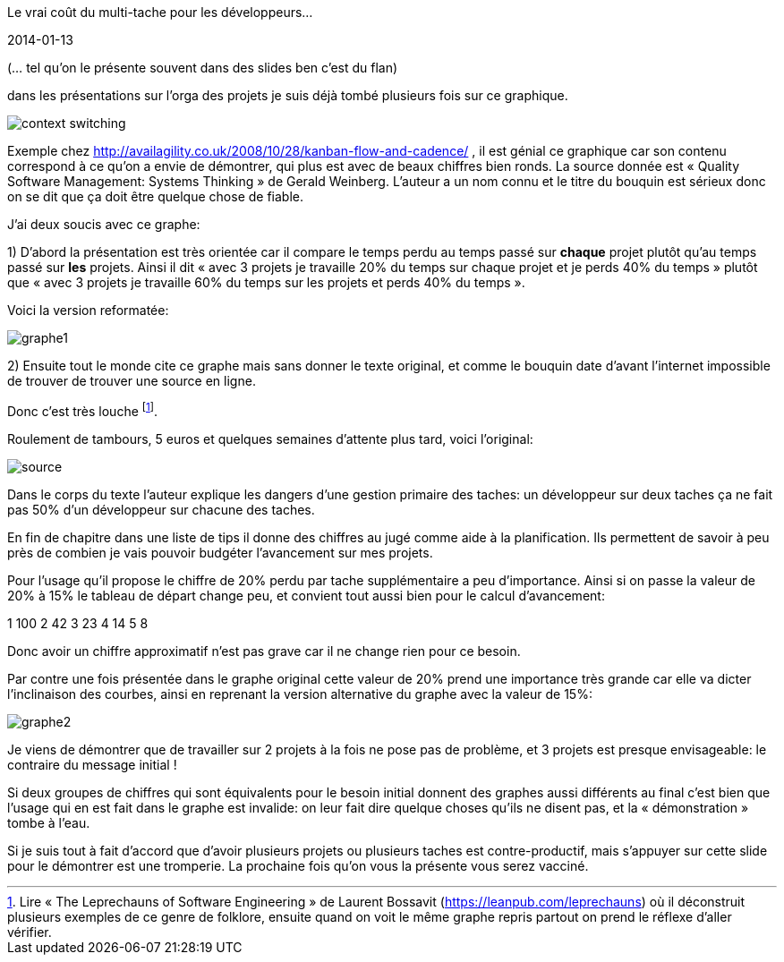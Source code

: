 Le vrai coût du multi-tache pour les développeurs…
==============
2014-01-13

(… tel qu’on le présente souvent dans des slides ben c’est du flan)

dans les présentations sur l’orga des projets je suis déjà tombé plusieurs fois sur ce graphique.

image::context-switching.png[]

Exemple chez http://availagility.co.uk/2008/10/28/kanban-flow-and-cadence/ , il est génial ce graphique car son contenu correspond à ce qu’on a envie de démontrer, qui plus est avec de beaux chiffres bien ronds. La source donnée est « Quality Software Management: Systems Thinking » de Gerald Weinberg. L’auteur a un nom connu et le titre du bouquin est sérieux donc on se dit que ça doit être quelque chose de fiable. 

J’ai deux soucis avec ce graphe:

1) D’abord la présentation est très orientée car il compare le temps perdu au temps passé sur *chaque* projet plutôt qu’au temps passé sur *les* projets. Ainsi il dit « avec 3 projets je travaille 20% du temps sur chaque projet et je perds 40% du temps » plutôt que « avec 3 projets je travaille 60% du temps sur les projets et perds 40% du temps ».

Voici la version reformatée:

image::graphe1.png[]

2) Ensuite tout le monde cite ce graphe mais sans donner le texte original, et comme le bouquin date d’avant l’internet impossible de trouver de trouver une source en ligne. 

Donc c’est très louche footnote:[Lire « The Leprechauns of Software Engineering » de Laurent Bossavit (https://leanpub.com/leprechauns) où il déconstruit plusieurs exemples de ce genre de folklore, ensuite quand on voit le même graphe repris partout on prend le réflexe d’aller vérifier.].

Roulement de tambours, 5 euros et quelques semaines d’attente plus tard, voici l’original:

image::source.png[]

Dans le corps du texte l’auteur explique les dangers d’une gestion primaire des taches: un développeur sur deux taches ça ne fait pas 50% d’un développeur sur chacune des taches. 

En fin de chapitre dans une liste de tips il donne des chiffres au jugé comme aide à la planification. Ils permettent de savoir à peu près de combien je vais pouvoir budgéter l’avancement sur mes projets. 

Pour l’usage qu’il propose le chiffre de 20% perdu par tache supplémentaire a peu d’importance. Ainsi si on passe la valeur de 20% à 15% le tableau de départ change peu, et convient tout aussi bien pour le calcul d’avancement:

1	100
2	42
3	23
4	14
5	8

Donc avoir un chiffre approximatif n’est pas grave car il ne change rien pour ce besoin.


Par contre une fois présentée dans le graphe original cette valeur de 20% prend une importance très grande car elle va dicter l’inclinaison des courbes, ainsi en reprenant la version alternative du graphe avec la valeur de 15%:

image::graphe2.png[]

Je viens de démontrer que de travailler sur 2 projets à la fois ne pose pas de problème, et 3 projets est presque envisageable: le contraire du message initial !


Si deux groupes de chiffres qui sont équivalents pour le besoin initial donnent des graphes aussi différents au final c’est bien que l’usage qui en est fait dans le graphe est invalide: on leur fait dire quelque choses qu’ils ne disent pas, et la « démonstration » tombe à l’eau. 


Si je suis tout à fait d’accord que d’avoir plusieurs projets ou plusieurs taches est contre-productif, mais s’appuyer sur cette slide pour le démontrer est une tromperie. La prochaine fois qu’on vous la présente vous serez vacciné.

